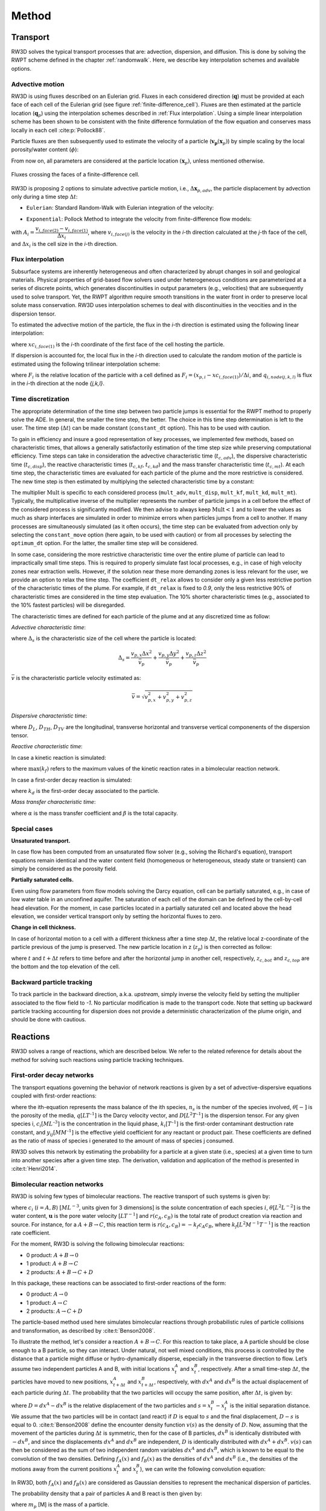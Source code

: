 .. _methods:

Method
=====

Transport
----------------

RW3D solves the typical transport processes that are: advection, dispersion, and diffusion. This is done by solving the RWPT scheme defined in the chapter :ref:`randomwalk`. 
Here, we describe key interpolation schemes and available options. 

.. _Advective motion:

Advective motion
`````````````

RW3D is using fluxes described on an Eulerian grid. Fluxes in each considered direction (:math:`\mathbf{q}`) must be provided at each face of each cell of the Eulerian grid (see figure :ref:`finite-difference_cell`). 
Fluxes are then estimated at the particle location (:math:`\mathbf{q}_p`) using the interpolation schemes described in :ref:`Flux interpolation`.
Using a simple linear interpolation scheme has been shown to be consistent with the finite difference formulation of the flow equation and conserves mass locally in each cell :cite:p:`Pollock88`. 

Particle fluxes are then subsequently used to estimate the velocity of a particle (:math:`\mathbf{v_p}(\mathbf{x}_{p})`) by simple scaling by the local porosity/water content (:math:`\phi`):  

.. math::
    :label: vp
    
    \mathbf{v_p}(\mathbf{x}_{p}) = \frac{\mathbf{q}_p(\mathbf{x}_{p})}{\phi(\mathbf{x}_{p})}

From now on, all parameters are considered at the particle location :math:`(\mathbf{x}_{p})`, unless mentioned otherwise. 

.. _finite-difference_cell:

.. figure:: finite-difference_cell.jpg
    :align: center
    :scale: 50 %

    Fluxes crossing the faces of a finite-difference cell.

RW3D is proposing 2 options to simulate advective particle motion, i.e., :math:`\Delta\mathbf{x}_{p,adv}`, the particle displacement by advection only during a time step :math:`\Delta t`:

- ``Eulerian``: Standard Random-Walk with Eulerian integration of the velocity:

.. math::
    :label: eulerian

    \begin{aligned}
    \Delta\mathbf{x}_{p,adv} = \int v_p(\tau)d\tau \approx v_p(t)\Delta t,
    \end{aligned}


- ``Exponential``: Pollock Method to integrate the velocity from finite-difference flow models:

.. math::
    :label: expo

    \Delta\mathbf{x}_{p,adv} = \int v_p(\tau)d\tau \approx \dfrac{v_{p,i}(t)}{A_i}(\exp(A_i\,\Delta t)-1), 
    
with :math:`A_i = \dfrac{v_{i,face(2)} - v_{i,face(1)}}{\Delta x_i}`, where :math:`v_{i,face(j)}` is the velocity in the `i`-th direction calculated at the `j`-th face of the cell, and :math:`\Delta x_i` is the cell size in the `i`-th direction.



.. _Flux interpolation:

Flux interpolation
`````````````
Subsurface systems are inherently heterogeneous and often characterized by abrupt changes in soil and geological materials. 
Physical properties of grid-based flow solvers used under heterogeneous conditions are parameterized at a series of discrete points, which generates discontinuities in output parameters (e.g., velocities) that are subsequently used to solve transport. 
Yet, the RWPT algorithm require smooth transitions in the water front in order to preserve local solute mass conservation. 
RW3D uses interpolation schemes to deal with discontinuities in the veocities and in the dispersion tensor. 

To estimated the advective motion of the particle, the flux in the `i`-th direction is estimated using the following linear interpolation: 

.. math::
    :label: tri_interpo
    
    q_{p,i} = \frac{q_{i,face(2)}-q_{i,face(1)}}{\Delta i} * (x_{p,i}-x_{c,i}) + q_{i,face(1)}

where :math:`xc_{i,face(1)}` is the `i`-th coordinate of the first face of the cell hosting the particle. 

If dispersion is accounted for, the local flux in the `i`-th direction used to calculate the random motion of the particle is estimated using the following trilinear interpolation scheme:

.. math::
    :label: tri_interpo
    
    \begin{multline}
    q_{p,i} =
    (1-F_x) \times (1-F_y) \times (1-F_z) \times q_{i,node(1,1,1)} + \\
    F_x     \times (1-F_y) \times (1-F_z) \times q_{i,node(2,1,1)} + \\
    (1-F_x) \times F_y     \times (1-F_z) \times q_{i,node(1,2,1)} + \\
    F_x     \times F_y     \times (1-F_z) \times q_{i,node(2,2,1)} + \\
    (1-F_x) \times (1-F_y) \times F_z     \times q_{i,node(1,1,2)} + \\
    F_x     \times (1-F_y) \times F_z     \times q_{i,node(2,1,2)} + \\
    (1-F_x) \times F_y     \times F_z     \times q_{i,node(1,2,2)} + \\
    F_x     \times F_y     \times F_z     \times q_{i,node(2,2,2)}
    \end{multline}

where :math:`F_i` is the relative location of the particle with a cell defined as :math:`F_i = (x_{p,i}-xc_{i,face(1)})/\Delta i`, and :math:`q_{i,node(j,k,l)}` is flux in the `i`-th direction at the node `{j,k,l}`. 



.. _Time discretization process:

Time discretization
`````````````

The appropriate determination of the time step between two particle jumps is essential for the RWPT method to properly solve the ADE. In general, the smaller the time step, the better. 
The choice in this time step determination is left to the user. The time step (:math:`\Delta t`) can be made constant (``constant_dt`` option). This has to be used with caution. 

To gain in efficiency and insure a good representation of key processes, we implemented few methods, based on characteristic times, that allows a generally satisfactorily estimation of the time step size while preserving computational efficiency. 
Time steps can take in consideration the advective characteristic time (:math:`t_{c,adv}`), the dispersive characteristic time (:math:`t_{c,disp}`), the reactive characteristic times (:math:`t_{c,kf}`, :math:`t_{c,kd}`) and the mass transfer characteristic time (:math:`t_{c,mt}`). 
At each time step, the characteristic times are evaluated for each particle of the plume and the more restrictive is considered. The new time step is then estimated by multiplying the selected characteristic time by a constant: 

.. math::
    :label: dt

    \begin{aligned}
    \Delta t = \text{Mult} \times t_c,
    \end{aligned}

The multiplier :math:`\text{Mult}` is specific to each considered process (``mult_adv``, ``mult_disp``, ``mult_kf``, ``mult_kd``, ``mult_mt``). Typically, the multiplicative inverse of the multiplier represents the number of particle jumps in a cell before the effect of the considered process is significantly modified. 
We then advise to always keep :math:`\text{Mult}<1` and to lower the values as much as sharp interfaces are simulated in order to minimize errors when particles jumps from a cell to another. 
If many processes are simultaneously simulated (as it often occurs), the time step can be evaluated from advection only by selecting the ``constant_move`` option (here again, to be used with caution) or from all processes by selecting the ``optimum_dt`` option. 
For the latter, the smaller time step will be considered. 

In some case, considering the more restrictive characteristic time over the entire plume of particle can lead to impractically small time steps. This is required to properly simulate fast local processes, e.g., in case of high velocity zones near extraction wells. 
However, if the solution near these more demanding zones is less relevant for the user, we provide an option to relax the time step. The coefficient ``dt_relax`` allows to consider only a given less restrictive portion of the characteristic times of the plume.   
For example, if ``dt_relax`` is fixed to *0.9*, only the less restrictive 90% of characteristic times are considered in the time step evaluation. The 10% shorter characteristic times (e.g., associated to the 10% fastest particles) will be disregarded. 

The characteristic times are defined for each particle of the plume and at any discretized time as follow: 

*Advective characteristic time*: 

.. math::
    :label: tcadv

    \begin{aligned}
    t_{c,adv} = \frac{\Delta_s}{\bar{v_p}},
    \end{aligned}

where :math:`\Delta_s` is the characteristic size of the cell where the particle is located: 

.. math::
    
    \Delta_s = \frac{v_{p,x} \Delta x^2}{\bar{v_{p}}} + \frac{v_{p,y} \Delta y^2}{\bar{v_{p}}} + \frac{v_{p,z} \Delta z^2}{\bar{v_{p}}}

:math:`\bar{v}` is the characteristic particle velocity estimated as:  

.. math::
    
    \bar{v} = \sqrt{v_{p,x}^2 + v_{p,y}^2 + v_{p,z}^2}


*Dispersive characteristic time*: 

.. math::
    :label: tcdisp

    \begin{aligned}
    t_{c,disp} = \frac{\Delta_s^2}{\max(D_L,D_{TH},D_{TV}}),
    \end{aligned}

where :math:`D_L`, :math:`D_{TH}`, :math:`D_{TV}` are the longitudinal, transverse horizontal and transverse vertical componenents of the dispersion tensor. 


*Reactive characteristic time*:

In case a kinetic reaction is simulated: 

.. math::
    :label: tckinetic

    \begin{aligned}
    t_{c,kf} = \frac{R}{\max(k_f)},
    \end{aligned}

where :math:`\max(k_f)` refers to the maximum values of the kinetic reaction rates in a bimolecular reaction network. 

In case a first-order decay reaction is simulated: 

.. math::
    :label: tcdecay

    \begin{aligned}
    t_{c,kd} = \frac{1}{k_d},
    \end{aligned}

where :math:`k_d` is the first-order decay associated to the particle. 

*Mass transfer characteristic time*:

.. math::
    :label: tcmrmt

    \begin{aligned}
    t_{c,mt} = \frac{1}{\alpha \times (1+\beta)},
    \end{aligned}

where :math:`\alpha` is the mass transfer coefficient and :math:`\beta` is the total capacity. 



Special cases
`````````````

**Unsaturated transport.** 

In case flow has been computed from an unsaturated flow solver (e.g., solving the Richard's equation), transport equations remain identical and the water content field (homogeneous or heterogeneous, steady state or transient) can simply be considered as the porosity field. 

**Partially saturated cells.** 

Even using flow parameters from flow models solving the Darcy equation, cell can be partially saturated, e.g., in case of low water table in an unconfined aquifer. 
The saturation of each cell of the domain can be defined by the cell-by-cell head elevation. 
For the moment, in case particles located in a partially saturated cell and located above the head elevation, we consider vertical transport only by setting the horizontal fluxes to zero. 

**Change in cell thickness.** 

In case of horizontal motion to a cell with a different thickness after a time step :math:`\Delta t`, the relative local z-coordinate of the particle previous of the jump is preserved. The new particle location in z (:math:`z_{p}`) is then corrected as follow:  

.. math::
    :label: zcorr

    \begin{aligned}
    z_{p}(t+\Delta t) = \frac{z_{p}(t)-z_{c,bot}(t)}{z_{c,top}(t)-z_{c,bot}(t)} \times (z_{c,top}(t+\Delta t)-z_{c,bot}(t+\Delta t)) + z_{c,bot}(t+\Delta t)
    \end{aligned}

where :math:`t` and :math:`t + \Delta t` refers to time before and after the horizontal jump in another cell, respectively, :math:`z_{c,bot}` and :math:`z_{c,top}` are the bottom and the top elevation of the cell. 

..
    z_{new} = \frac{z_{old}-bot_{old}}{top_{old}-bot_{old}} \times (top_{new}-bot_{new}) + bot_{new}



Backward particle tracking
`````````````

To track particle in the backward direction, a.k.a. *upstream*, simply inverse the velocity field by setting the multiplier associated to the flow field to *-1*. 
No particular modification is made to the transport code. 
Note that setting up backward particle tracking accounting for dispersion does not provide a deterministic characterization of the plume origin, and should be done with cautious. 


Reactions
----------------

RW3D solves a range of reactions, which are described below. We refer to the related reference for details about the method for solving such reactions using particle tracking techniques.  

First-order decay networks
`````````````
The transport equations governing the behavior of network reactions is given by a set of advective-dispersive equations coupled with first-order reactions:

.. math:: 
    :label: firstorder
	
	\begin{aligned}
	\frac{\partial (\theta c_i)}{\partial t} + \nabla\cdot({\theta \mathbf{u} c_i}) - \nabla \cdot \left(\theta\mathbf{D}\cdot\nabla c_i \right) = \sum_{j=1}^{n_s} y_{ij}k{j}\theta c_j 
	\end{aligned}

where the ith-equation represents the mass balance of the ith species, :math:`n_s` is the number of the species involved, :math:`\theta [-]` is the porosity of the media, :math:`q [L T^{–1}]` is the Darcy velocity vector, and :math:`D [L^{2} T^{–1}]` is the dispersion tensor. 
For any given species i, :math:`c_i [M L^{–3}]` is the concentration in the liquid phase, :math:`k_i [T^{–1}]` is the first-order contaminant destruction rate constant, and :math:`y_{ij} [M M^{–1}]` is the effective yield coefficient for any reactant or product pair. 
These coefficients are defined as the ratio of mass of species i generated to the amount of mass of species j consumed.

RW3D solves this network by estimating the probability for a particle at a given state (i.e., species) at a given time to turn into another species after a given time step. The derivation, validation and application of the method is presented in :cite:t:`Henri2014`.

Bimolecular reaction networks
`````````````
RW3D is solving few types of bimolecular reactions. The reactive transport of such systems is given by: 

.. math::
    :label: aderx
    
    \begin{aligned}
    \frac{\partial (\theta c_i)}{\partial t} = - \nabla\cdot({\theta \mathbf{u} c_i}) + \nabla \cdot \left(\theta\mathbf{D}\cdot\nabla c_i \right) + r(c_A,c_B)
    \end{aligned}

where :math:`c_i` (:math:`i=A,B`) :math:`[M L^{-3}`, units given for 3 dimensions] is the solute concentration of each species :math:`i`, :math:`\theta [L^2 L^{-2}]` is the water content, :math:`\mathbf{u}` is the pore water velocity :math:`[L T^{-1}]` and :math:`r(c_A, c_B)` is the total rate of product creation via reaction and source. 
For instance, for a :math:`A + B \to C`, this reaction term is :math:`r(c_A, c_B) = -k_f c_A c_B`, where :math:`k_f [L^{2}M^{-1}T^{-1}]` is the reaction rate coefficient. 

For the moment, RW3D is solving the following bimolecular reactions: 

- 0 product: :math:`A + B \to 0`
- 1 product: :math:`A + B \to C`
- 2 products: :math:`A + B \to C + D`

In this package, these reactions can be associated to first-order reactions of the form: 

- 0 product: :math:`A \to 0`
- 1 product: :math:`A \to C`
- 2 products: :math:`A \to C + D`

The particle-based method used here simulates bimolecular reactions through probabilistic rules of particle collisions and transformation, as described by :cite:t:`Benson2008`. 

To illustrate the method, let's consider a reaction :math:`A + B \to C`. For this reaction to take place, a A particle should be close enough to a B particle, so they can interact. 
Under natural, not well mixed conditions, this process is controlled by the distance that a particle might diffuse or hydro-dynamically disperse, especially in the transverse direction to flow. 
Let’s assume two independent particles A and B, with initial locations :math:`x_t^A` and :math:`x_t^B`, respectively. 
After a small time-step :math:`\Delta t`, the particles have moved to new positions, :math:`x_{t+\Delta t}^A` and :math:`x_{t+\Delta t}^B`, respectively, with :math:`dx^A` and :math:`dx^B` is the actual displacement of each particle during :math:`\Delta t`.
The probability that the two particles will occupy the same position, after :math:`\Delta t`, is given by:

.. math::
    :label: Pcolloc

    \begin{split}
    P\left(x_{t+\Delta t}^A = x_{t+\Delta t}^B \right) & = P\left( x_t^A+dx^A=x_{t+\Delta t}^B+dx^B \right) \\ 
    & = P\left(dx^A-dx^B = x_{t+\Delta t}^B-x_{t+\Delta t}^A \right) \\ 
    & = P\left(D=s\right) = P\left(D-s=0\right),
    \end{split}

where :math:`D=dx^A-dx^B` is the relative displacement of the two particles and :math:`s=x_t^B-x_t^A` is the initial separation distance. 
We assume that the two particles will be in contact (and react) if :math:`D` is equal to :math:`s` and the final displacement, :math:`D-s` is equal to 0. :cite:t:`Benson2008` define the encounter density function :math:`v(s)` as the density of :math:`D`.
Now, assuming that the movement of the particles during :math:`\Delta t` is symmetric, then for the case of B particles, :math:`{dx}^B` is identically distributed with :math:`-dx^B`, and since the displacements :math:`dx^A` and :math:`dx^B` are independent, :math:`D` is identically distributed with :math:`dx^A+dx^B`. 
:math:`v(s)` can then be considered as the sum of two independent random variables :math:`dx^A` and :math:`dx^B`, which is known to be equal to the convolution of the two densities. 
Defining :math:`f_A(x)` and :math:`f_B(x)` as the densities of :math:`dx^A` and :math:`dx^B` (i.e., the densities of the motions away from the current positions :math:`x_t^A` and :math:`x_t^B`), we can write the following convolution equation: 

.. math::
    :label: vs

    v(s)=\int{f_A(x)f_B(s-x)dx}.

In RW3D, both :math:`f_A(x)` and :math:`f_B(x)` are considered as Gaussian densities to represent the mechanical dispersion of particles.

The probability density that a pair of particles A and B react is then given by:

.. math::
    :label: Preact
    
    P\left(react\right) = k_f\times\Delta t\times m_p\times v(s)

where :math:`m_p` [M] is the mass of a particle.

The reaction probability `P(react)` is finally compared with a random number that is uniformly distributed between 0 and 1. 
If the probability of the reaction is larger than the random number, the two reactant particles are converted to a product particle. The location of the product particle is considered to be half-way between the two reactant particles.  

Linear Sorption
`````````````

Linear instantaneous sorption, i.e., retardation, is simply solved by scaling the advective flux: 

.. math::
    :label: ade
    
	\begin{aligned}
    R_i \frac{\partial (\theta c_i)}{\partial t} = - \nabla\cdot({\theta \mathbf{u} c_i}) + \nabla \cdot \left(\theta\mathbf{D}\cdot\nabla c_i \right)
    \end{aligned}
	
where :math:`c` :math:`[g.m^{-3}]` is the solute concentration, :math:`\phi` is the effective porosity, :math:`\mathbf{D}` is the dispersion tensor, and :math:`R_i` is the i-th species specific retardation factor.  


.. _Multirate Mass Transfer process:

Multirate Mass Transfer
----------------

**What is Multirate Mass Transfer?**

.. figure:: scheme_MRMT_Rx.png
    :align: center
    :scale: 120 %

    Illustration of reactions and mass transfer between the mobile and a series of immobile spheres.


The presence of stagnant water in micro and meso-pores at the grain scale and the inclusion of low permeability areas at the field scale typically leads to the conceptualization of the porous media as two distinct regions. 
One region with mobile water where advection and dispersion takes place, and another with relatively immobile water where transport is diffusion limited :cite:p:`vangenuchten76,neretnieks80,Cunningham1997,carrera98,Zinn`. 
Mass transfer also occurs between the mobile and immobile region due to differences in concentrations. 
Consequently, contaminants originally located in the mobile region can get trapped and slowly released in the immobile region :cite:p:`debarros13`. 
This conceptual model has received great attention for its success in reproducing highly asymmetric concentration profiles from field observations :cite:p:`harvey00,huang00,li00,haggerty00`. 
Albeit mass transfer models were originally characterized and widely employed with a single mass transfer coefficient :cite:p:`vangenuchten76,neretnieks80,harvey00`, this has shown drastic limitations on the long-term prediction of the concentrations :cite:p:`Young,haggerty95,haggerty00`. 
The diverse mineralogical composition of a real soil and the complex spatial variability of aquifer properties leads to a mixture of mass transfer processes that occur over multiple time scales. 
This phenomena cannot be properly represented by a single coefficient. The multirate mass transfer model presented by :cite:t:`haggerty95` overcomes this problem by including multiple immobile domains, each characterized with a different mass transfer coefficient and porosity. 
By choosing appropriate parameter values, this model can simulate a large variety of diffusion processes such as diffusion into cylinders, spheres, layers, rock matrices, and others :cite:p:`haggerty95,carrera98`. 
Moreover, various authors :cite:p:`Zinn,liu04,fernandez09` have demonstrated, that solute transport in heterogeneous aquifers is often better upscaled using also a mass transfer model.

**The MRMT model.** 

Parameters of the multirate mass transfer model are species specific. In theory, reaction can occur in the mobile and immobile domains with specific reaction parameters. 
In a general form, and associated to a multispecies reactive system, the multirate mass transfer model is given by:  

.. math::
    :label: MRMT
    
    \begin{aligned}
    \sum_{k=0}^{N_{im}}\phi_{k}{R}_{ik}\frac{\partial c_{ik}}{\partial t} - \mathscr{L}(c_{i0})
    = \sum_{j=1}^{N_s} \sum_{k=0}^{N_{im}} y_{ij}k_{jk}\phi_{k} c_{jk},  \qquad\forall\, i=1,2,\cdots,N_s ,
    \end{aligned}

.. math::
    :label: MRMT2
    
    \begin{aligned}
    R_{ik}\frac{\partial c_{ik}}{\partial t}=\alpha^{\prime}_{ik} \left(c_{i0}-c_{ik}\right)+ \displaystyle\sum_{j=1}^{N_s}y_{ij}k_{jk} c_{jk}, \qquad\forall\, k=1,2,\cdots,N_{im}, \qquad \forall\, i=1,2,\cdots,N_s. 
    \end{aligned}

.. 
    \begin{multline}
    R_{ik}\frac{\partial c_{ik}}{\partial t}=\alpha^{\prime}_{ik} \left(c_{i0}-c_{ik}\right)+ \displaystyle\sum_{j=1}^{N_s}y_{ij}k_{jk} c_{jk},  
    \\ \qquad\forall\, k=1,2,\cdots,N_{im}, \qquad \forall\, i=1,2,\cdots,N_s. 
    \end{multline}

The left-hand-side of these equations form the standard multirate mass transfer model :cite:p:`haggerty95` that describes advective-dispersive transport with rate-limited mass transfer between a mobile domain and any number of immobile domains for each species. 
These immobile domains can represent a wide variety of common field site conditions that exits in almost all porous media and over multiple scales.

In these equations, the variable :math:`c_{i0} \left[M\, L^{-3}\right]` is the concentration of the *i*-th species in the mobile domain (denoted always by the subscript index :math:`k=0`), :math:`c_{ik} \left[M\, L^{-3}\right]`, for :math:`k=1,...,N_{im}`, is the concentration of the i-th species in the k-th immobile domain, :math:`N_s` is the number of species, :math:`N_{im}` is the number of immobile domains, :math:`\phi_0 [-]` is the porosity of the media in the mobile domain, :math:`\phi_{k} [-]` for :math:`k=1,...,N_{im}` is the porosity of the media in the *k*-th immobile domain,  :math:`R_{i0}\ [-]` is the retardation factor of the *i*-th species in the mobile domain, and :math:`R_{ik} [-]` is the retardation factor of the *i*-th species in the *k*-th immobile domain :math:`(k=1,...,N_{im})`. 
Sorption is considered in local equilibrium (linear isotherm), and :math:`\mathscr{L}(c)` is the mechanical operator of the mobile concentrations defined by

.. math:: 
    :label: transop
    
    \begin{aligned}
	\mathscr{L}(c) = \nabla \cdot (\phi_0\mathbf{D}\nabla c) - \nabla\cdot\left(\mathbf{q}c\right),
    \end{aligned}

where :math:`\mathbf{q} \left[L\, T^{-1}\right]` is the Darcy velocity vector, and :math:`\mathbf{D}` is the dispersion tensor :math:`\left[L^{2}\, T^{-1}\right]`. The first equation (\ref{eq:governGene}) is actually the mass balance associated with any of the species involved in the network reaction system, and equation (\ref{eq:governImmo}) describes the mass transfer of the *i*-th species between the mobile domain and the *k*-th immobile domain. 
%This mass transfer process is characterized by the apparent mass transfer coefficient :math:`\alpha_{ik} [T^{-1}]`, which is defined as :math:`\alpha_{ik}=\alpha^\prime_k/R_{ik}`, where  :math:`\alpha^\prime_k` is the first-order mass transfer rate coefficient between the mobile domain :math:`(k=0)` and the *k*-th immobile domain :math:`(k=1,...,N_{im})`.

The right-hand-side of equation (\ref{eq:governGene}) represents the destruction and production of the different species driven by first-order kinetic reactions, where :math:`k{}_{i\ell} \left[T^{-1}\right]` is the first-order contaminant destruction rate constant associated with the *i*-th species and :math:`\ell` domain, :math:`y{}_{ij} \left[M\, M^{-1}\right]` is the effective yield coefficient for any reactant or product pair *(i,j)*. 
It is a stoichiometric coefficient that is assumed constant for all domains. 
These coefficients are defined as the ratio of mass of species *i* generated to the amount of mass of species *j* consumed. 
The yield coefficients :math:`y{}_{ii}` are equal to :math:`-1` and represent the first-order decay of the *i*-*the species. 
Similar reaction terms have been presented by many authors :cite:t:`clement97,clement01,sun99,Falta07`. 
We have assumed that only aqueous concentrations are susceptible to undergo chemical reactions, i.e., no biodegradation in the sorbed phase occurs. Nevertheless, we note that other situations can be simulated by properly redefining the degradation rates \citep{vanGenuchten85}.

**Diffusion into different geometries**

The multirate model offers the advantage of also simulating diffusion into spheres, cylinders, and layers. This is achieved by selecting appropriate values for the first-order rates and capacity coefficients :cite:p:`Haggerty1995`. 
More discussion about the modeling of diffusion into different geometries using RWPT can be found in :cite:t:`Salamon2006`. 

The series of these coefficients for the different geometries are shown in the following table:

.. container::
   :name: table-diffusion

  +------------------------------+---------------------------------------------------+---------------------------------------------------+------------------------------------------------------------------------------------------------------------------------------------------------------------------------------------+----------------------------------------------------------------------------------------------------+
  | Diffusion geommetry          | :math:`\alpha_j` (for :math:`j=1,\dots,N_{im}-1`) | :math:`\beta_j` (for :math:`j=1,\dots,N_{im}-1`)  | :math:`\alpha_j` (for :math:`j=N_{im}` )                                                                                                                                           | :math:`\beta_j` (for :math:`j=N_{im}` )                                                            |
  +==============================+===================================================+===================================================+====================================================================================================================================================================================+====================================================================================================+
  | Layered diffusion            | :math:`\dfrac{(2j-1)^2\pi^2}{4}(D_a/a^2)_i`       | :math:`\dfrac{8}{(2j-1)^2\pi^2}\beta_{tot}`       | :math:`\dfrac{3\left(D_a/a^2\right)_i \left[ 1- \displaystyle\sum_{j=1}^{N_{im}-1}\frac{8}{(2j-1)^2\pi^2}\right]}{1- \displaystyle\sum_{j=1}^{N_{im}-1}\frac{96}{(2j-1)^4\pi^4}}`  | :math:`\left[ 1 - \displaystyle\sum_{j=1}^{N_{im}-1} \dfrac{8}{(2j-1)^2\pi^2} \right]\beta_{tot}`  |
  +------------------------------+---------------------------------------------------+---------------------------------------------------+------------------------------------------------------------------------------------------------------------------------------------------------------------------------------------+----------------------------------------------------------------------------------------------------+
  | Cylindrical diffusion [#]_   | :math:`r^2_{0,j}(D_a/a^2)_i`                      | :math:`\dfrac{4}{r^2_{0,j}}\beta_{tot}`           | :math:`\dfrac{8\left(D_a/a^2\right)_i \left[ 1- \displaystyle\sum_{j=1}^{N_{im}-1}\frac{4}{r^2_{0,j}}\right]}{1- \displaystyle\sum_{j=1}^{N_{im}-1}\frac{32}{r^2_{0,j}}}`          | :math:`\left[ 1- \displaystyle\sum_{j=1}^{N_{im}-1}\frac{4}{r^2_{0,j}}\right]\beta_{tot}`          |
  +------------------------------+---------------------------------------------------+---------------------------------------------------+------------------------------------------------------------------------------------------------------------------------------------------------------------------------------------+----------------------------------------------------------------------------------------------------+
  | Spherical diffusion [#]_     | :math:`j^2\pi^2(D_a/a^2)_i`                       | :math:`\dfrac{6}{j^2\pi^2}\beta_{tot}`            | :math:`\dfrac{15\left(D_a/a^2\right)_i \left[ 1- \displaystyle\sum_{j=1}^{N_{im}-1}\frac{6}{j^2\pi^2}\right]}{1- \displaystyle\sum_{j=1}^{N_{im}-1}\frac{90}{j^4\pi^4}}`           | :math:`\left[ 1- \displaystyle\sum_{j=1}^{N_{im}-1}\frac{6}{j^2\pi^2}\right]\beta_{tot}`           |
  +------------------------------+---------------------------------------------------+---------------------------------------------------+------------------------------------------------------------------------------------------------------------------------------------------------------------------------------------+----------------------------------------------------------------------------------------------------+
  
  .. [#] Where :math:`r_{0,j}` is the *j*-th root of :math:`J_0(x)` where :math:`J_0` is the zero-order Bessel function of the first kind.
  .. [#] Where :math:`(\beta_{tot})_i = \dfrac{\phi_{im}\,R^{im}_i}{\phi_{m}\,R^{m}_i}` is the capacity ratio for a specie *i*.


.. _Sink process:

Sink
----------------

.. _Sink cells:

Sink-cells
`````````````

The mass transfered to a sink during a time step is estimated cell by cell. 
For each time step, the number of particles extracted in a sink cell (np_{s,tot}), i.e., a cell affected by at least one sink and for which the total flux into sinks (:math:`Q_{s,tot}`) is larger than 0, is given by: 

.. math:: 
    :label: npart_all_sink
    
    \begin{aligned}
	np_{s,tot} = np_{s,tot}^* + np_{c} \times S_s
    \end{aligned}

where :math:`np_{c}` is the number of particle located in the sink cell; :math:`np_{s,tot}^*` is the residual number of particle to be extracted from the previous time step, and :math:`S_s` is the total sink strength, which is estimated by: 

.. math::
    :label: sink_strength
    
    \begin{aligned}
	S_s = \frac{V_{s,tot}}{V_{s,tot} + V_{c}},
    \end{aligned}

where :math:`V_{s,tot} [L^3]` is the total volume of water extracted by all sinks located in the cell, and :math:`V_{c} [L^3]` is the volume of water in the cell. 
These volumes are calculated as: :math:`V_{s,tot} = \sum{Q_{s,i}} \times \Delta t`, where :math:`Q_{s,i}` is the volume of water extracted by each sink *i* located in the sink cell; 
:math:`V_{c} = \Delta x \times \Delta y \times \Delta z^* \times \Theta`, where :math:`\Delta z^*` is the saturated thickness of the cell. 

The number of particles to be extracted by each sink *i* located in this sink cell (:math:`np_{s,i}`) is then given by: 

.. math:: 
    :label: npart_sink_i
    
    \begin{aligned}
	np_{s,i} = np_{s,i}^* + np_{s,tot} \times S_i
    \end{aligned}

where :math:`np_{s,i}^*` is the residual number of particle to be extracted by the sink *i* from the previous time step, and :math:`S_i` is the relative sink strength, which is estimated by: 

.. math:: 
    :label: sink_strength
    
    \begin{aligned}
	S_i = \frac{V_{s,i}}{V_{s,tot}},
    \end{aligned}

where :math:`V_{s,i} [L^3]` is the volume of water extracted by the sink-cell *i*.

Equations :ref:`npart_all_sink` and :ref:`npart_sink_i` does not produce necessarly an integer (i.e., entire number of particles). 
:math:`np_{s,tot}^*` and :math:`np_{s,i}^*` are the differences between the number of particle actually extracted (integer) and the calculated number (real). 
These residuals are added over each time step interation until reaching an *entire* particle, which will then be removed. 

The distribution of particles among all sinks affecting in a single sink cell is favoring the sink requiring the larger number of particle. 
In case the same number of particles is required, the sink in which the particle will assigned to is selected randomly. 

.. _Wells:

Wells
`````````````

Mass extraction by pumping wells is implemented in 2 ways. First, wells can be considered as a sink cell. In this case, the convergence of travel paths toward the actual well location is not considered. 
Particles will be extracted uniformly in the sink-cell following the weak sink-cell extraction algorithm as specified in the section :ref:`Sink cells`. 

Particle extraction in wells can also be more explicitly simulated by estimating the path of particles toward a well located in a cell. 
In case of weak sink due to the presence of an extraction well, using the simple interpolation scheme described in :ref:`Advective motion` fails to reproduce the increase of velocity the closer the well is and to identify if a particle should be captured by the well or leave the cell from the face where an outflow exists. 
To solve these issues, we use the approximate analytical solution presented in :cite:t:`Zheng94`. 
The components of the velocity of a particle located in a cell affected by a well extraction can then be estimated as:  

.. math:: 
    :label: well_velo_x
    
    \begin{aligned}
	v_{p,x} = \frac{1}{\phi} \left[ \frac{Q_w \sqrt{a}}{2\pi \Delta z} \frac{x-x_w}{(x-x_w)^2/a+(y-y_w)^2} + \frac{q_{x,face(1)} + q_{x,face(2)}}{2} \right] 
    \end{aligned}

.. math:: 
    :label: well_velo_y
    
    \begin{aligned}
	v_{p,y} = \frac{1}{\phi} \left[ \frac{Q_w \sqrt{a}}{2\pi \Delta z} \frac{y-y_w}{(x-x_w)^2/a+(y-y_w)^2} + \frac{q_{y,face(1)} + q_{y,face(2)}}{2} \right] 
    \end{aligned}

.. math:: 
    :label: well_velo_z
    
    \begin{aligned}
	v_{p,z} = \frac{1}{\phi} \left[ \frac{q_{z,face(2)} - q_{z,face(1)}}{\Delta z}(z-\Delta z/2) + q_{z,face(2)} \right] 
    \end{aligned}

where :math:`x_{w}` and :math:`y_{w}` are the coordinates of the well, :math:`Q_{w} [L^3/T]` is the volumetric extraction flux of water extracted by the well, and :math:`a [-]` is the horizontal anisotropy of the hydraulic conductivity. 
Our implementation does not account for this potential anisotropy in the hydraulic conductivity. The coefficient *a* is then fixed to *1.0*. 
Note that the well is here supposed to fully penetrate each well-cell and that the well could be located at any place horizontally in the cell (does not have to be located at the center). 

The particle transport is terminated once it moves within the radius of the well (:math:`r_{w}`), which has to be specified. 